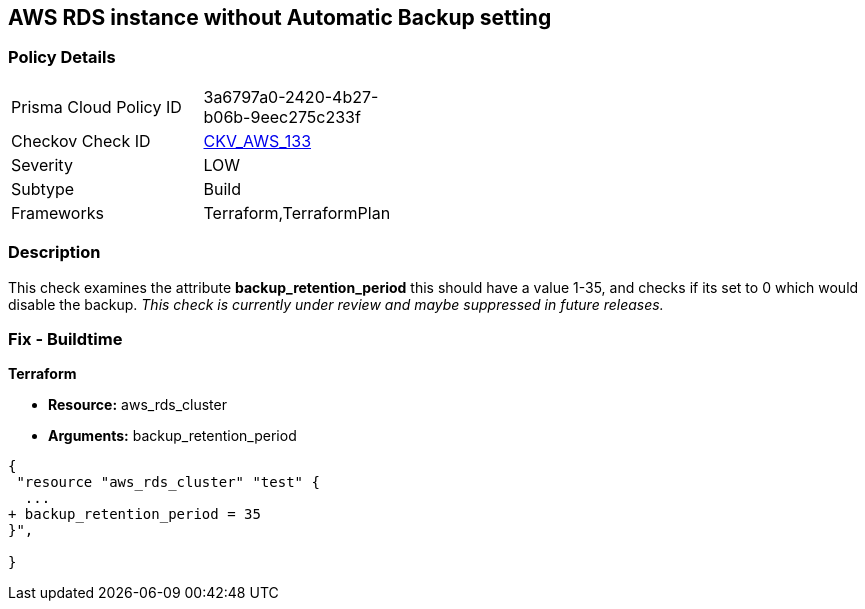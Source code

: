 == AWS RDS instance without Automatic Backup setting


=== Policy Details 

[width=45%]
[cols="1,1"]
|=== 
|Prisma Cloud Policy ID 
| 3a6797a0-2420-4b27-b06b-9eec275c233f

|Checkov Check ID 
| https://github.com/bridgecrewio/checkov/tree/master/checkov/terraform/checks/resource/aws/DBInstanceBackupRetentionPeriod.py[CKV_AWS_133]

|Severity
|LOW

|Subtype
|Build
//, Run

|Frameworks
|Terraform,TerraformPlan

|=== 



=== Description 


This check examines the attribute *backup_retention_period* this should have a value 1-35, and checks if its set to 0 which would disable the backup.
_This check is currently under review and maybe suppressed in future releases._

=== Fix - Buildtime


*Terraform* 


* *Resource:* aws_rds_cluster
* *Arguments:* backup_retention_period


[source,go]
----
{
 "resource "aws_rds_cluster" "test" {
  ...
+ backup_retention_period = 35
}",

}
----
